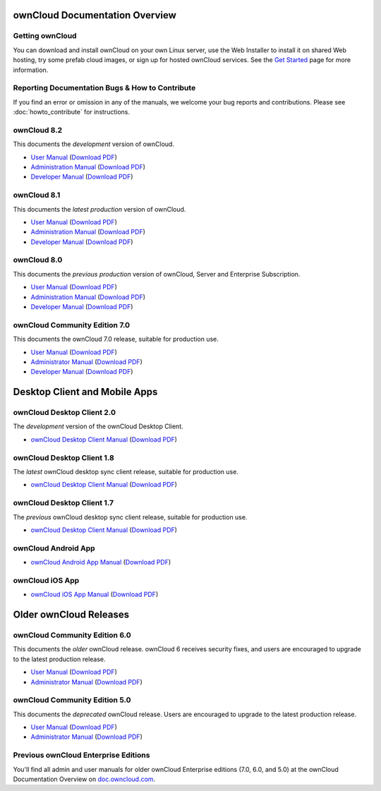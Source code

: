 ===============================
ownCloud Documentation Overview
===============================

----------------
Getting ownCloud
----------------

You can download and install ownCloud on your own Linux server, use the Web 
Installer to install it on shared Web hosting, try some prefab cloud images, 
or sign up for hosted ownCloud services. See the `Get Started 
<https://owncloud.org/install/>`_ page for more information.

------------------------------------------------
Reporting Documentation Bugs & How to Contribute
------------------------------------------------

If you find an error or omission in any of the manuals, we welcome your bug 
reports and contributions. Please see :doc:`howto_contribute` for instructions.

------------
ownCloud 8.2
------------

This documents the *development* version of ownCloud.

* `User Manual <https://doc.owncloud.org/server/8.2/user_manual/>`_ (`Download 
  PDF <https://doc.owncloud.org/server/8.2/ownCloudUserManual.pdf>`_)
* `Administration Manual <https://doc.owncloud.org/server/8.2/admin_manual/>`_ 
  (`Download PDF   
  <https://doc.owncloud.org/server/8.2/ownCloudServerAdminManual.pdf>`_)
* `Developer Manual <https://doc.owncloud.org/server/8.2/developer_manual/>`_ 
  (`Download PDF 
  <https://doc.owncloud.org/server/8.2/ownCloudDeveloperManual.pdf>`_)

------------
ownCloud 8.1
------------

This documents the *latest production* version of ownCloud.

* `User Manual <https://doc.owncloud.org/server/8.1/user_manual/>`_ (`Download 
  PDF <https://doc.owncloud.org/server/8.1/ownCloudUserManual.pdf>`_)
* `Administration Manual <https://doc.owncloud.org/server/8.1/admin_manual/>`_ 
  (`Download PDF   
  <https://doc.owncloud.org/server/8.1/ownCloudServerAdminManual.pdf>`_)
* `Developer Manual <https://doc.owncloud.org/server/8.1/developer_manual/>`_ 
  (`Download PDF 
  <https://doc.owncloud.org/server/8.1/ownCloudDeveloperManual.pdf>`_)
  
------------
ownCloud 8.0
------------

This documents the *previous production* version of ownCloud, Server and 
Enterprise Subscription.

* `User Manual <https://doc.owncloud.org/server/8.0/user_manual/>`_ (`Download 
  PDF <https://doc.owncloud.org/server/8.0/ownCloudUserManual.pdf>`_)
* `Administration Manual <https://doc.owncloud.org/server/8.0/admin_manual/>`_ 
  (`Download PDF   
  <https://doc.owncloud.org/server/8.0/ownCloudServerAdminManual.pdf>`_) 
* `Developer Manual <https://doc.owncloud.org/server/8.0/developer_manual/>`_ 
  (`Download PDF 
  <https://doc.owncloud.org/server/8.0/ownCloudDeveloperManual.pdf>`_)

------------------------------
ownCloud Community Edition 7.0
------------------------------

This documents the ownCloud 7.0 release, suitable for production use.

* `User Manual <https://doc.owncloud.org/server/7.0/user_manual/>`_ (`Download 
  PDF <https://doc.owncloud.org/server/7.0/ownCloudUserManual.pdf>`_)
* `Administrator Manual <https://doc.owncloud.org/server/7.0/admin_manual/>`_ 
  (`Download PDF 
  <https://doc.owncloud.org/server/7.0/ownCloudAdminManual.pdf>`_)
* `Developer Manual <https://doc.owncloud.org/server/7.0/developer_manual/>`_ 
  (`Download PDF 
  <https://doc.owncloud.org/server/7.0/ownCloudDeveloperManual.pdf>`_)
  
==============================
Desktop Client and Mobile Apps
============================== 

---------------------------
ownCloud Desktop Client 2.0
---------------------------

The *development* version of the ownCloud Desktop Client.

* `ownCloud Desktop Client Manual <https://doc.owncloud.org/desktop/2.0/>`_ 
  (`Download PDF 
  <https://doc.owncloud.org/desktop/2.0/ownCloudClientManual.pdf>`_)
  
---------------------------
ownCloud Desktop Client 1.8
---------------------------

The *latest* ownCloud desktop sync client release, suitable for production use.

* `ownCloud Desktop Client Manual <https://doc.owncloud.org/desktop/1.8/>`_ 
  (`Download PDF 
  <https://doc.owncloud.org/desktop/1.8/ownCloudClientManual.pdf>`_)

---------------------------
ownCloud Desktop Client 1.7
---------------------------

The *previous* ownCloud desktop sync client release, suitable for production 
use.

* `ownCloud Desktop Client Manual <https://doc.owncloud.org/desktop/1.7/>`_ 
  (`Download PDF 
  <https://doc.owncloud.org/desktop/1.7/ownCloudClientManual.pdf>`_)

-------------------- 
ownCloud Android App  
--------------------

* `ownCloud Android App Manual <https://doc.owncloud.org/android/>`_ (`Download 
  PDF <https://doc.owncloud.org/android/ownCloudAndroidAppManual.pdf>`_)

---------------- 
ownCloud iOS App  
----------------

* `ownCloud iOS App Manual <https://doc.owncloud.org/ios/>`_ (`Download PDF 
  <https://doc.owncloud.org/ios/ownCloudiOSAppManual.pdf>`_)  

=======================
Older ownCloud Releases
=======================

------------------------------
ownCloud Community Edition 6.0
------------------------------

This documents the *older* ownCloud release. ownCloud 6 receives security 
fixes, and users are encouraged to upgrade to the latest production release.

* `User Manual <https://doc.owncloud.org/server/6.0/user_manual/>`_ (`Download 
  PDF <https://doc.owncloud.org/server/6.0/ownCloudUserManual.pdf>`_) 
* `Administrator Manual <https://doc.owncloud.org/server/6.0/admin_manual/>`_ 
  (`Download PDF 
  <https://doc.owncloud.org/server/6.0/ownCloudAdminManual.pdf>`_)
 
------------------------------
ownCloud Community Edition 5.0
------------------------------

This documents the *deprecated* ownCloud release. Users are encouraged to 
upgrade to the latest production release.

* `User Manual <https://doc.owncloud.org/server/5.0/user_manual/>`_ (`Download 
  PDF <https://doc.owncloud.org/server/6.0/ownCloudUserManual.pdf>`_)
* `Administrator Manual <https://doc.owncloud.org/server/5.0/admin_manual/>`_ 
  (`Download PDF 
  <https://doc.owncloud.org/server/5.0/ownCloudAdminManual.pdf>`_)
  
-------------------------------------
Previous ownCloud Enterprise Editions
-------------------------------------

You'll find all admin and user manuals for older ownCloud Enterprise editions 
(7.0, 6.0, and 5.0) at the ownCloud Documentation Overview on 
`doc.owncloud.com <http://doc.owncloud.com/>`_.
